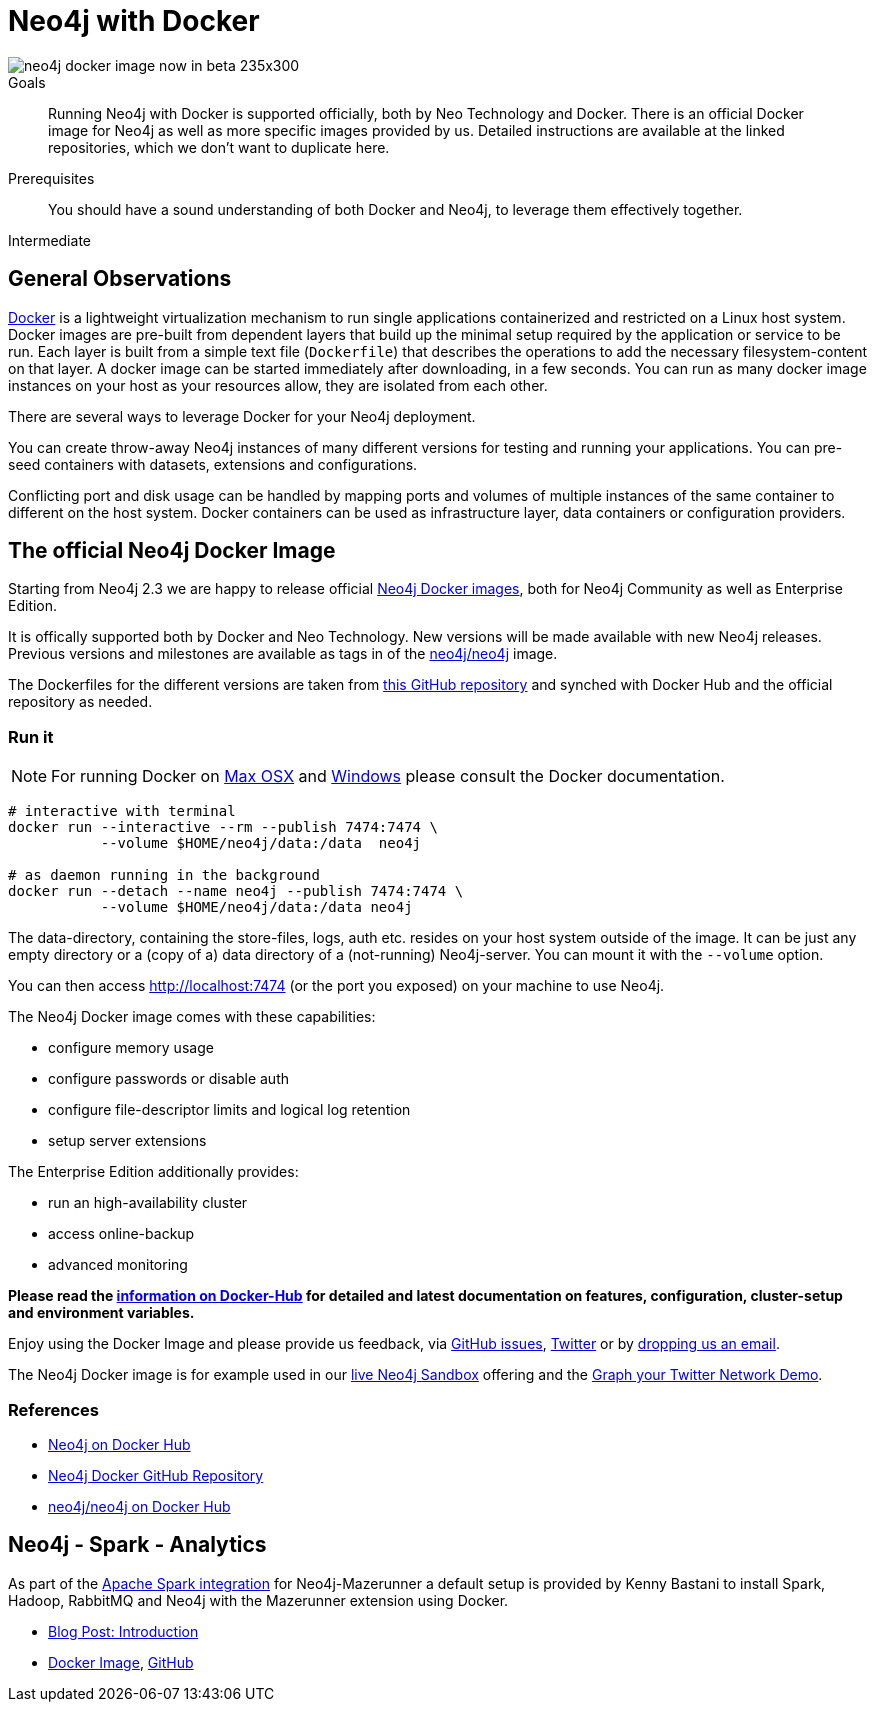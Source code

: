 = Neo4j with Docker
:slug: docker
:level: Intermediate
:toc:
:toc-placement!:
:toc-title: Overview
:toclevels: 1
:section: Neo4j Integrations
:section-link: integration

image::http://dev.assets.neo4j.com.s3.amazonaws.com/wp-content/uploads/neo4j-docker-image-now-in-beta-235x300.jpg[float="right"]

.Goals
[abstract]
Running Neo4j with Docker is supported officially, both by Neo Technology and Docker.
There is an official Docker image for Neo4j as well as more specific images provided by us.
Detailed instructions are available at the linked repositories, which we don't want to duplicate here.

.Prerequisites
[abstract]
You should have a sound understanding of both Docker and Neo4j, to leverage them effectively together.

[role=expertise]
{level}

//toc::[]

== General Observations

http://docker.com[Docker] is a lightweight virtualization mechanism to run single applications containerized and restricted on a Linux host system.
Docker images are pre-built from dependent layers that build up the minimal setup required by the application or service to be run.
Each layer is built from a simple text file (`Dockerfile`) that describes the operations to add the necessary filesystem-content on that layer.
A docker image can be started immediately after downloading, in a few seconds.
You can run as many docker image instances on your host as your resources allow, they are isolated from each other.

There are several ways to leverage Docker for your Neo4j deployment.

You can create throw-away Neo4j instances of many different versions for testing and running your applications.
You can pre-seed containers with datasets, extensions and configurations.

Conflicting port and disk usage can be handled by mapping ports and volumes of multiple instances of the same container to different on the host system.
Docker containers can be used as infrastructure layer, data containers or configuration providers.

[[neo4j-docker]]
== The official Neo4j Docker Image

Starting from Neo4j 2.3 we are happy to release official https://hub.docker.com/_/neo4j/[Neo4j Docker images], both for Neo4j Community as well as Enterprise Edition.

It is offically supported both by Docker and Neo Technology.
New versions will be made available with new Neo4j releases.
Previous versions and milestones are available as tags in of the https://hub.docker.com/r/neo4j/neo4j/tags/[neo4j/neo4j] image.

The Dockerfiles for the different versions are taken from https://github.com/neo4j/docker-neo4j/[this GitHub repository] and synched with Docker Hub and the official repository as needed.

=== Run it

[NOTE]
For running Docker on https://docs.docker.com/engine/installation/mac/[Max OSX] and https://docs.docker.com/engine/installation/windows/[Windows] please consult the Docker documentation.

----
# interactive with terminal
docker run --interactive --rm --publish 7474:7474 \
           --volume $HOME/neo4j/data:/data  neo4j

# as daemon running in the background
docker run --detach --name neo4j --publish 7474:7474 \
           --volume $HOME/neo4j/data:/data neo4j
----

The data-directory, containing the store-files, logs, auth etc. resides on your host system outside of the image.
It can be just any empty directory or a (copy of a) data directory of a (not-running) Neo4j-server. 
You can mount it with the `--volume` option.

You can then access http://localhost:7474 (or the port you exposed) on your machine to use Neo4j.

The Neo4j Docker image comes with these capabilities:

* configure memory usage
* configure passwords or disable auth
* configure file-descriptor limits and logical log retention
* setup server extensions

The Enterprise Edition additionally provides:

* run an high-availability cluster
* access online-backup
* advanced monitoring

*Please read the https://hub.docker.com/_/neo4j/[information on Docker-Hub] for detailed and latest documentation on features, configuration, cluster-setup and environment variables.*

Enjoy using the Docker Image and please provide us feedback, via https://github.com/neo4j-contrib/docker-neo4j/issues[GitHub issues], http://twitter.com/neo4j[Twitter] or by mailto:feedback@neotechnology.com[dropping us an email].

The Neo4j Docker image is for example used in our http://neo4j.com/sandbox[live Neo4j Sandbox] offering and the http://neo4j.com/blog/graph-your-network-neo4j-docker-image/[Graph your Twitter Network Demo].

=== References

* https://hub.docker.com/_/neo4j[Neo4j on Docker Hub]
* https://github.com/neo4j-contrib/docker-neo4j[Neo4j Docker GitHub Repository]
* https://hub.docker.com/r/neo4j/neo4j/[neo4j/neo4j on Docker Hub]

== Neo4j - Spark - Analytics

As part of the link:../apache-spark#mazerunner[Apache Spark integration] for Neo4j-Mazerunner a default setup is provided by Kenny Bastani to install Spark, Hadoop, RabbitMQ and Neo4j with the Mazerunner extension using Docker.

* http://kennybastani.com/2015/03/spark-neo4j-tutorial-docker.html[Blog Post: Introduction]
* https://registry.hub.docker.com/u/kbastani/neo4j-graph-analytics/[Docker Image], http://github.com/kbastani/neo4j-graph-analytics/[GitHub]
// * http://de.slideshare.net/KennyBastani/graph-analytics[Presentation: Big Graph Analytics on Neo4j with Apache Spark]
